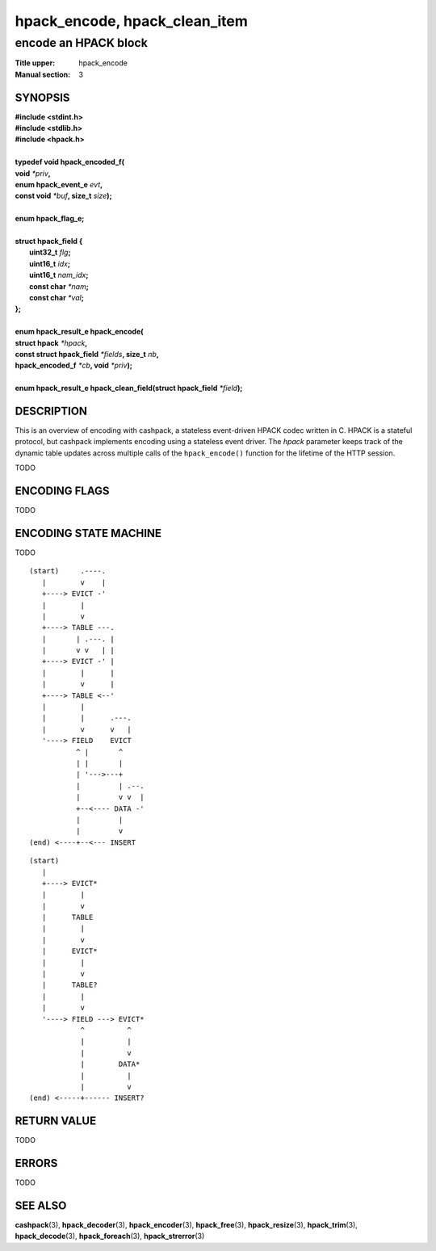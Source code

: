.. Copyright (c) 2016 Dridi Boukelmoune
.. All rights reserved.
..
.. Redistribution and use in source and binary forms, with or without
.. modification, are permitted provided that the following conditions
.. are met:
.. 1. Redistributions of source code must retain the above copyright
..    notice, this list of conditions and the following disclaimer.
.. 2. Redistributions in binary form must reproduce the above copyright
..    notice, this list of conditions and the following disclaimer in the
..    documentation and/or other materials provided with the distribution.
..
.. THIS SOFTWARE IS PROVIDED BY THE AUTHOR AND CONTRIBUTORS ``AS IS'' AND
.. ANY EXPRESS OR IMPLIED WARRANTIES, INCLUDING, BUT NOT LIMITED TO, THE
.. IMPLIED WARRANTIES OF MERCHANTABILITY AND FITNESS FOR A PARTICULAR PURPOSE
.. ARE DISCLAIMED.  IN NO EVENT SHALL AUTHOR OR CONTRIBUTORS BE LIABLE
.. FOR ANY DIRECT, INDIRECT, INCIDENTAL, SPECIAL, EXEMPLARY, OR CONSEQUENTIAL
.. DAMAGES (INCLUDING, BUT NOT LIMITED TO, PROCUREMENT OF SUBSTITUTE GOODS
.. OR SERVICES; LOSS OF USE, DATA, OR PROFITS; OR BUSINESS INTERRUPTION)
.. HOWEVER CAUSED AND ON ANY THEORY OF LIABILITY, WHETHER IN CONTRACT, STRICT
.. LIABILITY, OR TORT (INCLUDING NEGLIGENCE OR OTHERWISE) ARISING IN ANY WAY
.. OUT OF THE USE OF THIS SOFTWARE, EVEN IF ADVISED OF THE POSSIBILITY OF
.. SUCH DAMAGE.

==============================
hpack_encode, hpack_clean_item
==============================

---------------------
encode an HPACK block
---------------------

:Title upper: hpack_encode
:Manual section: 3

SYNOPSIS
========

| **#include <stdint.h>**
| **#include <stdlib.h>**
| **#include <hpack.h>**
|
| **typedef void hpack_encoded_f(**
| **\     void** *\*priv*\ **,**
| **\     enum hpack_event_e** *evt*\ **,**
| **\     const void** *\*buf*\ **, size_t** *size*\ **);**
|
| **enum hpack_flag_e;**
|
| **struct hpack_field {**
|   **uint32_t**   *flg*\ **;**
|   **uint16_t**   *idx*\ **;**
|   **uint16_t**   *nam_idx*\ **;**
|   **const char** *\*nam*\ **;**
|   **const char** *\*val*\ **;**
| **};**
|
| **enum hpack_result_e hpack_encode(**
| **\     struct hpack** *\*hpack*\ **,**
| **\     const struct hpack_field** *\*fields*\ **, size_t** *nb*\ **,**
| **\     hpack_encoded_f** *\*cb*\ **, void** *\*priv*\ **);**
|
| **enum hpack_result_e hpack_clean_field(struct hpack_field** \
    *\*field*\ **);**

DESCRIPTION
===========

This is an overview of encoding with cashpack, a stateless event-driven HPACK
codec written in C. HPACK is a stateful protocol, but cashpack implements
encoding using a stateless event driver. The *hpack* parameter keeps track of
the dynamic table updates across multiple calls of the ``hpack_encode()``
function for the lifetime of the HTTP session.

TODO

ENCODING FLAGS
==============

TODO

ENCODING STATE MACHINE
======================

TODO

::

    (start)     .----.
       |        v    |
       +----> EVICT -'
       |        |
       |        v
       +----> TABLE ---.
       |       | .---. |
       |       v v   | |
       +----> EVICT -' |
       |        |      |
       |        v      |
       +----> TABLE <--'
       |        |
       |        |      .---.
       |        v      v   |
       '----> FIELD    EVICT
               ^ |       ^
               | |       |
               | '--->---+
               |         | .--.
               |         v v  |
               +--<---- DATA -'
               |         |
               |         v
    (end) <----+--<--- INSERT

::

    (start)
       |
       +----> EVICT*
       |        |
       |        v
       |      TABLE
       |        |
       |        v
       |      EVICT*
       |        |
       |        v
       |      TABLE?
       |        |
       |        v
       '----> FIELD ---> EVICT*
                ^          ^
                |          |
                |          v
                |        DATA*
                |          |
                |          v
    (end) <-----+------ INSERT?

RETURN VALUE
============

TODO

ERRORS
======

TODO

SEE ALSO
========

**cashpack**\(3),
**hpack_decoder**\(3),
**hpack_encoder**\(3),
**hpack_free**\(3),
**hpack_resize**\(3),
**hpack_trim**\(3),
**hpack_decode**\(3),
**hpack_foreach**\(3),
**hpack_strerror**\(3)
